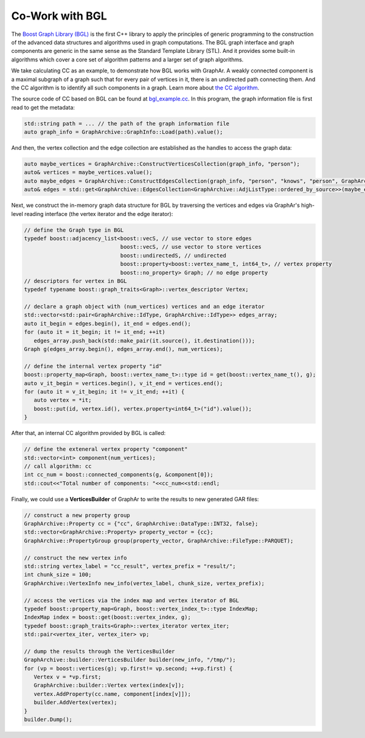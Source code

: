 Co-Work with BGL
============================

The `Boost Graph Library (BGL) <https://cs.brown.edu/~jwicks/boost/libs/graph/doc/>`_  is the first C++ library to apply the principles of generic programming to the construction of the advanced data structures and algorithms used in graph computations. The BGL graph interface and graph components are generic in the same sense as the Standard Template Library (STL). And it provides some built-in algorithms which cover a core set of algorithm patterns and a larger set of graph algorithms.

We take calculating CC as an example, to demonstrate how BGL works with GraphAr. A weakly connected component is a maximal subgraph of a graph such that for every pair of vertices in it, there is an undirected path connecting them. And the CC algorithm is to identify all such components in a graph. Learn more about `the CC algorithm <https://en.wikipedia.org/wiki/Connected_component>`_.

The source code of CC based on BGL can be found at `bgl_example.cc`_. In this program, the graph information file is first read to get the metadata:

.. code:: C++

   std::string path = ... // the path of the graph information file
   auto graph_info = GraphArchive::GraphInfo::Load(path).value();

And then, the vertex collection and the edge collection are established as the handles to access the graph data:

.. code:: C++

   auto maybe_vertices = GraphArchive::ConstructVerticesCollection(graph_info, "person");
   auto& vertices = maybe_vertices.value();
   auto maybe_edges = GraphArchive::ConstructEdgesCollection(graph_info, "person", "knows", "person", GraphArchive::AdjListType::ordered_by_source);
   auto& edges = std::get<GraphArchive::EdgesCollection<GraphArchive::AdjListType::ordered_by_source>>(maybe_edges.value());

Next, we construct the in-memory graph data structure for BGL by traversing the vertices and edges via GraphAr's high-level reading interface (the vertex iterator and the edge iterator):

.. code:: C++

   // define the Graph type in BGL
   typedef boost::adjacency_list<boost::vecS, // use vector to store edges
                                 boost::vecS, // use vector to store vertices
                                 boost::undirectedS, // undirected
                                 boost::property<boost::vertex_name_t, int64_t>, // vertex property
                                 boost::no_property> Graph; // no edge property
   // descriptors for vertex in BGL
   typedef typename boost::graph_traits<Graph>::vertex_descriptor Vertex;

   // declare a graph object with (num_vertices) vertices and an edge iterator
   std::vector<std::pair<GraphArchive::IdType, GraphArchive::IdType>> edges_array;
   auto it_begin = edges.begin(), it_end = edges.end();
   for (auto it = it_begin; it != it_end; ++it)
      edges_array.push_back(std::make_pair(it.source(), it.destination()));
   Graph g(edges_array.begin(), edges_array.end(), num_vertices);

   // define the internal vertex property "id"
   boost::property_map<Graph, boost::vertex_name_t>::type id = get(boost::vertex_name_t(), g);
   auto v_it_begin = vertices.begin(), v_it_end = vertices.end();
   for (auto it = v_it_begin; it != v_it_end; ++it) {
      auto vertex = *it;
      boost::put(id, vertex.id(), vertex.property<int64_t>("id").value());
   }

After that, an internal CC algorithm provided by BGL is called:

.. code:: C++

   // define the exteneral vertex property "component"
   std::vector<int> component(num_vertices);
   // call algorithm: cc
   int cc_num = boost::connected_components(g, &component[0]);
   std::cout<<"Total number of components: "<<cc_num<<std::endl;

Finally, we could use a **VerticesBuilder** of GraphAr to write the results to new generated GAR files:

.. code:: C++

   // construct a new property group
   GraphArchive::Property cc = {"cc", GraphArchive::DataType::INT32, false};
   std::vector<GraphArchive::Property> property_vector = {cc};
   GraphArchive::PropertyGroup group(property_vector, GraphArchive::FileType::PARQUET);

   // construct the new vertex info
   std::string vertex_label = "cc_result", vertex_prefix = "result/";
   int chunk_size = 100;
   GraphArchive::VertexInfo new_info(vertex_label, chunk_size, vertex_prefix);

   // access the vertices via the index map and vertex iterator of BGL
   typedef boost::property_map<Graph, boost::vertex_index_t>::type IndexMap;
   IndexMap index = boost::get(boost::vertex_index, g);
   typedef boost::graph_traits<Graph>::vertex_iterator vertex_iter;
   std::pair<vertex_iter, vertex_iter> vp;

   // dump the results through the VerticesBuilder
   GraphArchive::builder::VerticesBuilder builder(new_info, "/tmp/");
   for (vp = boost::vertices(g); vp.first!= vp.second; ++vp.first) {
      Vertex v = *vp.first;
      GraphArchive::builder::Vertex vertex(index[v]);
      vertex.AddProperty(cc.name, component[index[v]]);
      builder.AddVertex(vertex);
   }
   builder.Dump();


.. _bgl_example.cc: https://github.com/alibaba/GraphAr/blob/main/examples/bgl_example.cc
